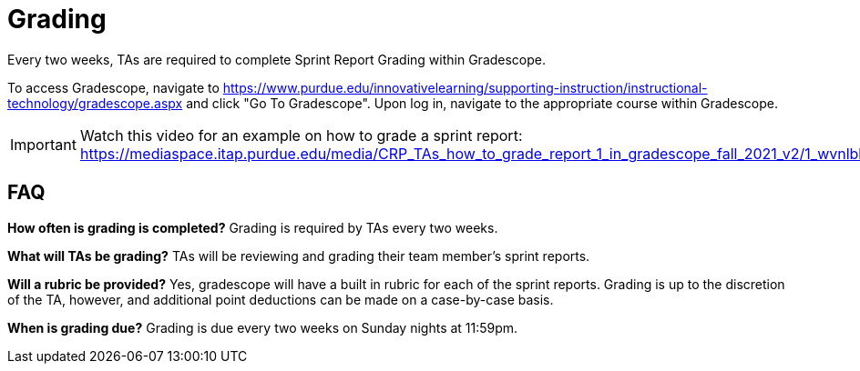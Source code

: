 = Grading
Every two weeks, TAs are required to complete Sprint Report Grading within Gradescope. 

To access Gradescope, navigate to https://www.purdue.edu/innovativelearning/supporting-instruction/instructional-technology/gradescope.aspx and click "Go To Gradescope". Upon log in, navigate to the appropriate course within Gradescope.

[IMPORTANT]
====
Watch this video for an example on how to grade a sprint report: https://mediaspace.itap.purdue.edu/media/CRP_TAs_how_to_grade_report_1_in_gradescope_fall_2021_v2/1_wvnlbhdn
====

== FAQ
*How often is grading is completed?*
Grading is required by TAs every two weeks. 

*What will TAs be grading?*
TAs will be reviewing and grading their team member's sprint reports. 

*Will a rubric be provided?*
Yes, gradescope will have a built in rubric for each of the sprint reports. Grading is up to the discretion of the TA, however, and additional point deductions can be made on a case-by-case basis. 

*When is grading due?*
Grading is due every two weeks on Sunday nights at 11:59pm. 
